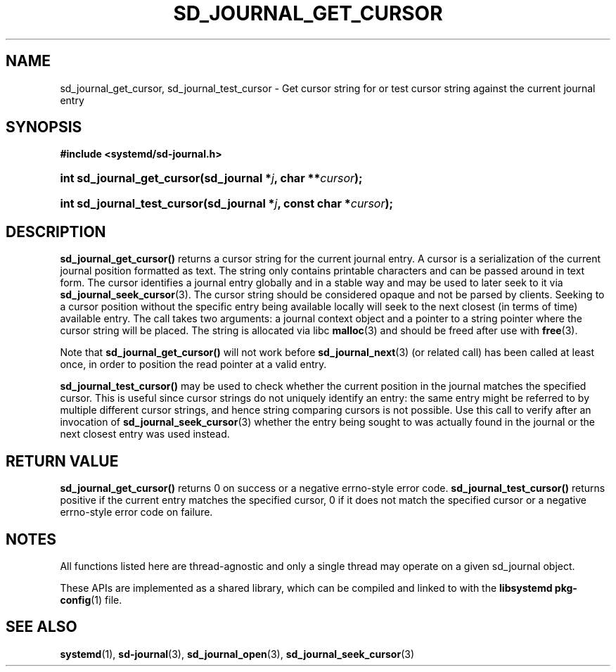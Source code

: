 '\" t
.TH "SD_JOURNAL_GET_CURSOR" "3" "" "systemd 239" "sd_journal_get_cursor"
.\" -----------------------------------------------------------------
.\" * Define some portability stuff
.\" -----------------------------------------------------------------
.\" ~~~~~~~~~~~~~~~~~~~~~~~~~~~~~~~~~~~~~~~~~~~~~~~~~~~~~~~~~~~~~~~~~
.\" http://bugs.debian.org/507673
.\" http://lists.gnu.org/archive/html/groff/2009-02/msg00013.html
.\" ~~~~~~~~~~~~~~~~~~~~~~~~~~~~~~~~~~~~~~~~~~~~~~~~~~~~~~~~~~~~~~~~~
.ie \n(.g .ds Aq \(aq
.el       .ds Aq '
.\" -----------------------------------------------------------------
.\" * set default formatting
.\" -----------------------------------------------------------------
.\" disable hyphenation
.nh
.\" disable justification (adjust text to left margin only)
.ad l
.\" -----------------------------------------------------------------
.\" * MAIN CONTENT STARTS HERE *
.\" -----------------------------------------------------------------
.SH "NAME"
sd_journal_get_cursor, sd_journal_test_cursor \- Get cursor string for or test cursor string against the current journal entry
.SH "SYNOPSIS"
.sp
.ft B
.nf
#include <systemd/sd\-journal\&.h>
.fi
.ft
.HP \w'int\ sd_journal_get_cursor('u
.BI "int sd_journal_get_cursor(sd_journal\ *" "j" ", char\ **" "cursor" ");"
.HP \w'int\ sd_journal_test_cursor('u
.BI "int sd_journal_test_cursor(sd_journal\ *" "j" ", const\ char\ *" "cursor" ");"
.SH "DESCRIPTION"
.PP
\fBsd_journal_get_cursor()\fR
returns a cursor string for the current journal entry\&. A cursor is a serialization of the current journal position formatted as text\&. The string only contains printable characters and can be passed around in text form\&. The cursor identifies a journal entry globally and in a stable way and may be used to later seek to it via
\fBsd_journal_seek_cursor\fR(3)\&. The cursor string should be considered opaque and not be parsed by clients\&. Seeking to a cursor position without the specific entry being available locally will seek to the next closest (in terms of time) available entry\&. The call takes two arguments: a journal context object and a pointer to a string pointer where the cursor string will be placed\&. The string is allocated via libc
\fBmalloc\fR(3)
and should be freed after use with
\fBfree\fR(3)\&.
.PP
Note that
\fBsd_journal_get_cursor()\fR
will not work before
\fBsd_journal_next\fR(3)
(or related call) has been called at least once, in order to position the read pointer at a valid entry\&.
.PP
\fBsd_journal_test_cursor()\fR
may be used to check whether the current position in the journal matches the specified cursor\&. This is useful since cursor strings do not uniquely identify an entry: the same entry might be referred to by multiple different cursor strings, and hence string comparing cursors is not possible\&. Use this call to verify after an invocation of
\fBsd_journal_seek_cursor\fR(3)
whether the entry being sought to was actually found in the journal or the next closest entry was used instead\&.
.SH "RETURN VALUE"
.PP
\fBsd_journal_get_cursor()\fR
returns 0 on success or a negative errno\-style error code\&.
\fBsd_journal_test_cursor()\fR
returns positive if the current entry matches the specified cursor, 0 if it does not match the specified cursor or a negative errno\-style error code on failure\&.
.SH "NOTES"
.PP
All functions listed here are thread\-agnostic and only a single thread may operate on a given
sd_journal
object\&.
.PP
These APIs are implemented as a shared library, which can be compiled and linked to with the
\fBlibsystemd\fR\ \&\fBpkg-config\fR(1)
file\&.
.SH "SEE ALSO"
.PP
\fBsystemd\fR(1),
\fBsd-journal\fR(3),
\fBsd_journal_open\fR(3),
\fBsd_journal_seek_cursor\fR(3)
